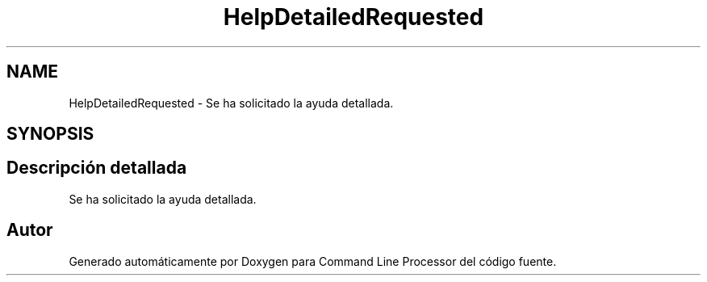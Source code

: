 .TH "HelpDetailedRequested" 3 "Jueves, 11 de Noviembre de 2021" "Version 0.2.3" "Command Line Processor" \" -*- nroff -*-
.ad l
.nh
.SH NAME
HelpDetailedRequested \- Se ha solicitado la ayuda detallada\&.  

.SH SYNOPSIS
.br
.PP
.SH "Descripción detallada"
.PP 
Se ha solicitado la ayuda detallada\&. 

.SH "Autor"
.PP 
Generado automáticamente por Doxygen para Command Line Processor del código fuente\&.
